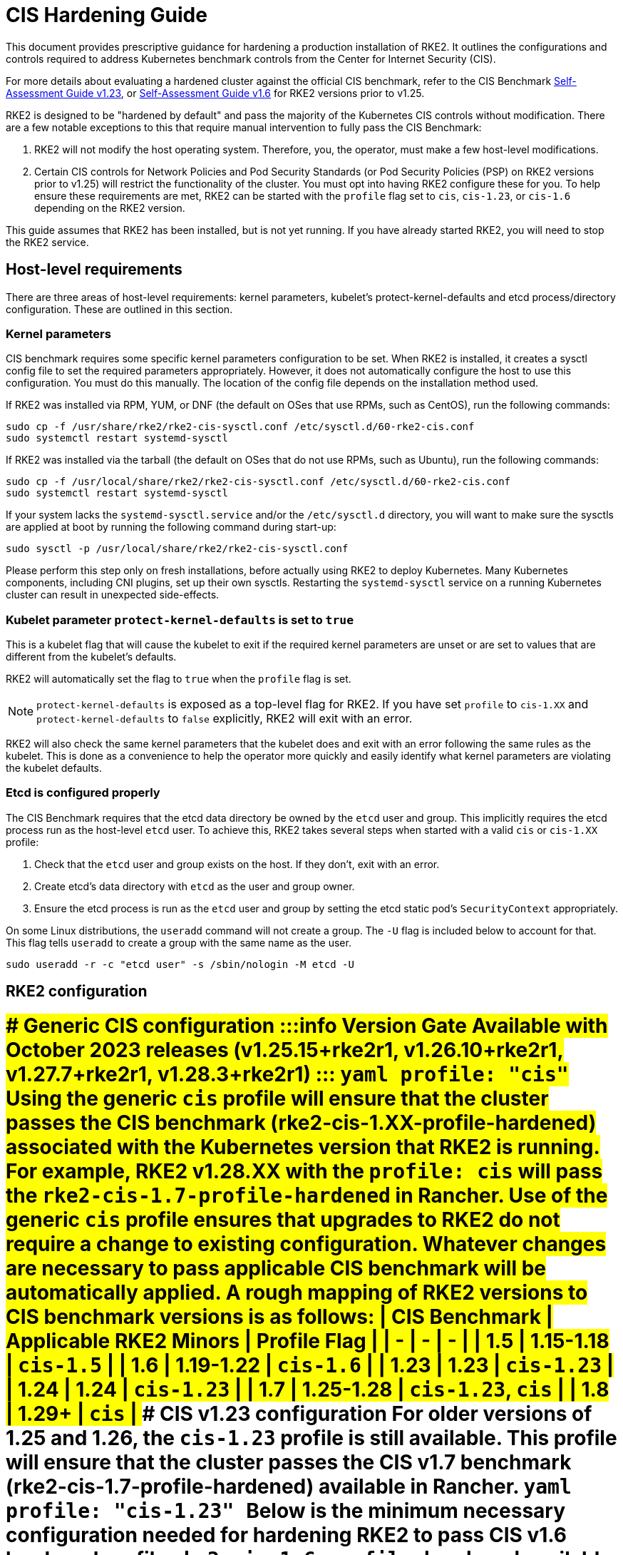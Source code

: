 = CIS Hardening Guide
:doctype: book

This document provides prescriptive guidance for hardening a production installation of RKE2. It outlines the configurations and controls required to address Kubernetes benchmark controls from the Center for Internet Security (CIS).

For more details about evaluating a hardened cluster against the official CIS benchmark, refer to the CIS Benchmark xref:cis_self_assessment123.adoc[Self-Assessment Guide v1.23], or xref:cis_self_assessment16.adoc[Self-Assessment Guide v1.6] for RKE2 versions prior to v1.25.

RKE2 is designed to be "hardened by default" and pass the majority of the Kubernetes CIS controls without modification. There are a few notable exceptions to this that require manual intervention to fully pass the CIS Benchmark:

. RKE2 will not modify the host operating system. Therefore, you, the operator, must make a few host-level modifications.
. Certain CIS controls for Network Policies and Pod Security Standards (or Pod Security Policies (PSP) on RKE2 versions prior to v1.25) will restrict the functionality of the cluster. You must opt into having RKE2 configure these for you. To help ensure these requirements are met, RKE2 can be started with the `profile` flag set to `cis`, `cis-1.23`, or `cis-1.6` depending on the RKE2 version.
[NOTE]
====
This guide assumes that RKE2 has been installed, but is not yet running. If you have already started RKE2, you will need to stop the RKE2 service.
====


== Host-level requirements

There are three areas of host-level requirements: kernel parameters, kubelet's protect-kernel-defaults and etcd process/directory configuration. These are outlined in this section.

=== Kernel parameters

CIS benchmark requires some specific kernel parameters configuration to be set. When RKE2 is installed, it creates a sysctl config file to set the required parameters appropriately. However, it does not automatically configure the host to use this configuration. You must do this manually. The location of the config file depends on the installation method used.

If RKE2 was installed via RPM, YUM, or DNF (the default on OSes that use RPMs, such as CentOS), run the following commands:

[,bash]
----
sudo cp -f /usr/share/rke2/rke2-cis-sysctl.conf /etc/sysctl.d/60-rke2-cis.conf
sudo systemctl restart systemd-sysctl
----

If RKE2 was installed via the tarball (the default on OSes that do not use RPMs, such as Ubuntu), run the following commands:

[,bash]
----
sudo cp -f /usr/local/share/rke2/rke2-cis-sysctl.conf /etc/sysctl.d/60-rke2-cis.conf
sudo systemctl restart systemd-sysctl
----

If your system lacks the `systemd-sysctl.service` and/or the `/etc/sysctl.d` directory, you will want to make sure the sysctls are applied at boot by running the following command during start-up:

[,bash]
----
sudo sysctl -p /usr/local/share/rke2/rke2-cis-sysctl.conf
----

Please perform this step only on fresh installations, before actually using RKE2 to deploy Kubernetes. Many Kubernetes components, including CNI plugins, set up their own sysctls. Restarting the `systemd-sysctl` service on a running Kubernetes cluster can result in unexpected side-effects.

=== Kubelet parameter `protect-kernel-defaults` is set to `true`

This is a kubelet flag that will cause the kubelet to exit if the required kernel parameters are unset or are set to values that are different from the kubelet's defaults.

RKE2 will automatically set the flag to `true` when the `profile` flag is set.
[NOTE]
====
`protect-kernel-defaults` is exposed as a top-level flag for RKE2. If you have set `profile` to `cis-1.XX` and `protect-kernel-defaults` to `false` explicitly, RKE2 will exit with an error.
====


RKE2 will also check the same kernel parameters that the kubelet does and exit with an error following the same rules as the kubelet. This is done as a convenience to help the operator more quickly and easily identify what kernel parameters are violating the kubelet defaults.

=== Etcd is configured properly

The CIS Benchmark requires that the etcd data directory be owned by the `etcd` user and group. This implicitly requires the etcd process run as the host-level `etcd` user. To achieve this, RKE2 takes several steps when started with a valid `cis` or `cis-1.XX` profile:

. Check that the `etcd` user and group exists on the host. If they don't, exit with an error.
. Create etcd's data directory with `etcd` as the user and group owner.
. Ensure the etcd process is run as the `etcd` user and group by setting the etcd static pod's `SecurityContext` appropriately.

On some Linux distributions, the `useradd` command will not create a group. The `-U` flag is included below to account for that. This flag tells `useradd` to create a group with the same name as the user.

[,bash]
----
sudo useradd -r -c "etcd user" -s /sbin/nologin -M etcd -U
----

== RKE2 configuration

= [tabs,sync-group-id=rke2-version]+++<TabItem value="v1.25 and Newer" default="">+++### Generic CIS configuration :::info Version Gate Available with October 2023 releases (v1.25.15+rke2r1, v1.26.10+rke2r1, v1.27.7+rke2r1, v1.28.3+rke2r1) ::: ```yaml profile: "cis" ``` Using the generic `cis` profile will ensure that the cluster passes the CIS benchmark (rke2-cis-1.XX-profile-hardened) associated with the Kubernetes version that RKE2 is running. For example, RKE2 v1.28.XX with the `profile: cis` will pass the `rke2-cis-1.7-profile-hardened` in Rancher. Use of the generic `cis` profile ensures that upgrades to RKE2 do not require a change to existing configuration. Whatever changes are necessary to pass applicable CIS benchmark will be automatically applied. A rough mapping of RKE2 versions to CIS benchmark versions is as follows: | CIS Benchmark | Applicable RKE2 Minors | Profile Flag | | - | - | - | | 1.5 | 1.15-1.18 | `cis-1.5` | | 1.6 | 1.19-1.22 | `cis-1.6` | | 1.23 | 1.23 | `cis-1.23` | | 1.24 | 1.24 | `cis-1.23` | | 1.7 | 1.25-1.28 | `cis-1.23`, `cis` | | 1.8 | 1.29+ | `cis` | ### CIS v1.23 configuration For older versions of 1.25 and 1.26, the `cis-1.23` profile is still available. This profile will ensure that the cluster passes the CIS v1.7 benchmark (rke2-cis-1.7-profile-hardened) available in Rancher. ```yaml profile: "cis-1.23" ``` +++<TabItem value="v1.24 and Older">+++Below is the minimum necessary configuration needed for hardening RKE2 to pass CIS v1.6 hardened profile `rke2-cis-1.6-profile-hardened` available in Rancher. ```yaml profile: "cis-1.6" # CIS 4.2.6, 5.2.1, 5.2.8, 5.2.9, 5.3.2 ``` ==== The configuration file must be named `config.yaml` and placed in `/etc/rancher/rke2`. The directory needs to be created prior to installing RKE2. When the `profile` flag is set it does the following: [tabs,sync-group-id=rke2-version] ==== +++<TabItem value="v1.25 and Newer" default="">+++1. Checks that host-level requirements have been met. If they haven't, RKE2 will exit with a fatal error describing the unmet requirements. 2. Applies network policies that allow the cluster to pass associated controls. 3. Configures the Pod Security Admission Controller to enforce restricted mode in all namespaces, with the exception of the `kube-system`, `cis-operator-system`, and `tigera-operator` namespaces. These namespaces are exempted to allow system pods to run without restrictions, which is required for proper operation of the cluster. For more information about the PSA configuration, see the default [Pod Security Admission configurations](pod_security_standards.md#pod-security-standards). For more information about Pod Security Standards, please refer to the [official documentation](https://kubernetes.io/docs/concepts/security/pod-security-standards/). +++<TabItem value="v1.24 and Older">+++1. Checks that host-level requirements have been met. If they haven't, RKE2 will exit with a fatal error describing the unmet requirements. 2. Applies network policies that allow the cluster to pass associated controls. 3. Configures runtime pod security policies that allow the cluster to pass associated controls. ==== ## Kubernetes runtime requirements The runtime requirements to pass the CIS Benchmark are centered around pod security and network policies. Most of this is automatically handled by RKE2 when using a valid `cis-1.XX` profile, but some additional operator intervention is required. ### Pod Security RKE2 always runs with some amount of pod security. [tabs,sync-group-id=rke2-version] ==== +++<TabItem value="v1.25 and Newer" default="">+++On v1.25 and newer, [Pod Security Admission (PSA)](https://kubernetes.io/docs/concepts/security/pod-security-admission/) are used for pod security. A default Pod Security Admission config file will be added to the cluster upon startup as follows: With the `cis`/`cis-1.23` profile: * RKE2 will apply a restricted pod security standard via a configuration file which will enforce `restricted` mode throughout the cluster with an exception to the `kube-system`, `cis-operator-system` and `tigera-operator` namespaces to ensure successful operation of system pods. Without the `cis`/`cis-1.23` profile: * RKE2 will apply a nonrestricted pod security standard via a configuration file which will enforce `privileged` mode throughout the cluster which allows a completely unrestricted mode to all pods in the cluster. See the [Pod Security Policies](pod_security_standards.md) page for more details. +++<TabItem value="v1.24 and Older">+++On v1.24 and older, the `PodSecurityPolicy` admission controller is always enabled. A policy is applied based on the profile passed to RKE2. With the `cis-1.6` profile: * RKE2 will put a much more restrictive set of policies in place. These policies meet the requirements outlined in section 5.2 of the CIS Benchmark. Without the `cis-1.6` profile: * RKE2 will put an unrestricted policy in place that allows Kubernetes to run as though the `PodSecurityPolicy` admission controller was not enabled. See the [Pod Security Policies](pod_security_policies.md) page for more details. ==== :::note The Kubernetes control plane components and critical additions such as CNI, DNS, and Ingress are ran as pods in the `kube-system` namespace. Therefore, this namespace will have a policy that is less restrictive so that these components can run properly. ::: ### Network Policies When ran with a valid "cis-1.XX" profile, RKE2 will put `NetworkPolicies` in place that passes the CIS Benchmark for Kubernetes' built-in namespaces. These namespaces are: `kube-system`, `kube-public`, and `default`. The `NetworkPolicy` used will only allow pods within the same namespace to talk to each other. There are some notable exceptions to this is that it allows DNS requests to be resolved. * DNS requests are allowed to reach the dns server * HTTP/s requests are allowed to reach the ingress-nginx service * HTTPs requests are allowed to reach the metrics-server * Requests to the ingress-nginx webhook on the specified pod by the ingress-nginx pod (normally 8443) * HTTPs requests to the rke2-snapshot-validation-webhook :::warning Operator Intervention Required Operators must manage network policies as normal for additional namespaces that are created. ::: ### Configure `default` service account **Set `automountServiceAccountToken` to `false` for `default` service accounts** Kubernetes provides a `default` service account which is used by cluster workloads where no specific service account is assigned to the pod. Where access to the Kubernetes API from a pod is required, a specific service account should be created for that pod, and rights granted to that service account. The `default` service account should be configured such that it does not provide a service account token and does not have any explicit rights assignments. For each namespace including `default` and `kube-system` on a standard RKE2 install, the `default` service account must include this value: ```yaml automountServiceAccountToken: false ``` RKE2 will automatically set the value correctly for kube-system, cis-operator-system, kube-node-lease and tigera-operator namespaces. :::warning Operator Intervention Required For namespaces created by the cluster operator, the following script and configuration file can be used to configure the `default` service account. The configuration below must be saved to a file called `account_update.yaml`. ```yaml apiVersion: v1 kind: ServiceAccount metadata: name: default automountServiceAccountToken: false ``` Create a bash script file called `account_update.sh`. Be sure to `sudo chmod +x account_update.sh` so the script has execute permissions. ```bash #!/bin/bash -e for namespace in $(kubectl get namespaces -A -o=jsonpath="{.items[*]['metadata.name']}"); do echo -n "Patching namespace $namespace - " kubectl patch serviceaccount default -n $\{namespace} -p "$(cat account_update.yaml)" done ``` Execute this script to apply the `account_update.yaml` configuration to `default` service account in all namespaces. ::: ### API Server audit configuration CIS requirements 1.2.22 to 1.2.25 are related to configuring audit logs for the API Server. When RKE2 is started with the `profile` flag set, it will automatically configure hardened `--audit-log-` parameters in the API Server to pass those CIS checks. RKE2's default audit policy is configured to not log requests in the API Server. This is done to allow cluster operators flexibility to customize an audit policy that suits their auditing requirements and needs, as these are specific to each users' environment and policies. A default audit policy is created by RKE2 when started with the `profile` flag set. The policy is defined in `/etc/rancher/rke2/audit-policy.yaml`. ```yaml apiVersion: audit.k8s.io/v1 kind: Policy metadata: creationTimestamp: null rules: - level: None ``` :::warning Operator Intervention Required To start logging requests to the API Server, at least `level` parameter must be modified, for example, to `Metadata`. Detailed information about policy configuration for the API server can be found in the Kubernetes [documentation](https://kubernetes.io/docs/tasks/debug-application-cluster/audit/). After adapting the audit policy, RKE2 must be restarted to load the new configuration. ```shell sudo systemctl restart rke2-server.service ``` ::: API Server audit logs will be written to `/var/lib/rancher/rke2/server/logs/audit.log`. ## Known issues The following are controls that default RKE2 currently does not pass. Each gap will be explained and how it is addressed. ### Control 1.1.12 Ensure that the etcd data directory ownership is set to `etcd:etcd`. **Rationale** etcd is a highly-available key-value store used by Kubernetes deployments for persistent storage of all of its REST API objects. This data directory should be protected from any unauthorized reads or writes. It should be owned by `etcd:etcd`. **Remediation** This can be remediated by creating an `etcd` user and group as described [above](#etcd-is-configured-properly). ### Control 5.1.5 Ensure that default service accounts are not actively used **Rationale** Kubernetes provides a `default` service account which is used by cluster workloads where no specific service account is assigned to the pod. Where access to the Kubernetes API from a pod is required, a specific service account should be created for that pod, and rights granted to that service account. The `default` service account should be configured such that it does not provide a service account token and does not have any explicit rights assignments. This can be remediated by updating the `automountServiceAccountToken` field to `false` for the `default` service account in each namespace. **Remediation** You can manually update this field on service accounts in your cluster to pass the control as described [above](#configure-default-service-account). ### Control 5.3.2 Ensure that all Namespaces have Network Policies defined **Rationale** Running different applications on the same Kubernetes cluster creates a risk of one compromised application attacking a neighboring application. Network segmentation is important to ensure that containers can communicate only with those they are supposed to. A network policy is a specification of how selections of pods are allowed to communicate with each other and other network endpoints. Network Policies are namespace scoped. When a network policy is introduced to a given namespace, all traffic not allowed by the policy is denied. However, if there are no network policies in a namespace all traffic will be allowed into and out of the pods in that namespace. **Remediation** This can be remediated by starting RKE2 with the `profile` flag set in the configuration file as described [above](#rke2-configuration). ## Conclusion If you have followed this guide, your RKE2 cluster will be configured to pass the CIS Kubernetes Benchmark. You can review our CIS Benchmark Self-Assessment Guide [v1.6](cis_self_assessment16.md) or [v1.23](cis_self_assessment123.md) to understand how we verified each of the benchmarks and how you can do the same on your cluster.+++</TabItem>++++++</TabItem>++++++</TabItem>++++++</TabItem>++++++</TabItem>++++++</TabItem>+++
